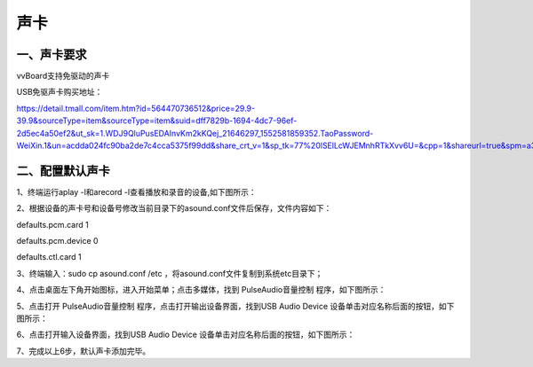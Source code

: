 
声卡
===============================
---------------------------
一、声卡要求
---------------------------
vvBoard支持免驱动的声卡

USB免驱声卡购买地址：

https://detail.tmall.com/item.htm?id=564470736512&price=29.9-39.9&sourceType=item&sourceType=item&suid=dff7829b-1694-4dc7-96ef-2d5ec4a50ef2&ut_sk=1.WDJ9QluPusEDAInvKm2kKQej_21646297_1552581859352.TaoPassword-WeiXin.1&un=acdda024fc90ba2de7c4cca5375f99dd&share_crt_v=1&sp_tk=77%20lSElLcWJEMnhRTkXvv6U=&cpp=1&shareurl=true&spm=a313p.22.2pi.1017077843589&short_name=h.3CbTjXP&app=chrome&skuId=3735248115558

-------------------------------
二、配置默认声卡
-------------------------------
1、终端运行aplay -l和arecord -l查看播放和录音的设备,如下图所示：

.. image:: ../images/07/shengka01.jpg

2、根据设备的声卡号和设备号修改当前目录下的asound.conf文件后保存，文件内容如下：

defaults.pcm.card 1

defaults.pcm.device 0

defaults.ctl.card 1

3、终端输入：sudo cp asound.conf /etc ，将asound.conf文件复制到系统etc目录下；

4、点击桌面左下角开始图标，进入开始菜单；点击多媒体，找到 PulseAudio音量控制 程序，如下图所示：


.. image:: ../images/07/shengka02.jpg


5、点击打开 PulseAudio音量控制 程序，点击打开输出设备界面，找到USB Audio Device 设备单击对应名称后面的按钮，如下图所示：

.. image:: ../images/07/shengka03.jpg

6、点击打开输入设备界面，找到USB Audio Device 设备单击对应名称后面的按钮，如下图所示：

.. image:: ../images/07/shengka04.jpg

7、完成以上6步，默认声卡添加完毕。


